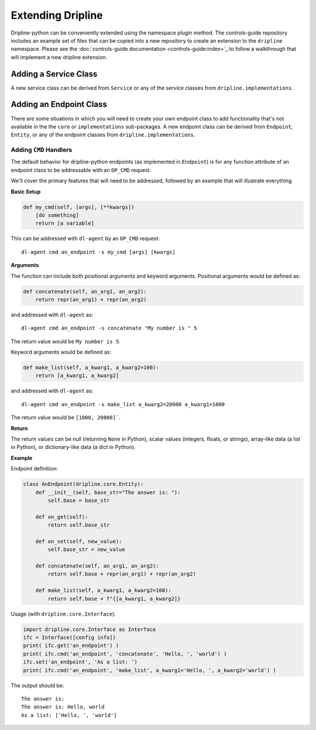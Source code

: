 ==================
Extending Dripline
==================

Dripline-python can be conveniently extended using the namespace plugin method.  The controls-guide 
repository includes an example set of files that can be copied into a new repository to create 
an extension to the ``dripline`` namespace.  Please see the 
:doc:`controls-guide documentation <controls-guide:index>`_
to follow a walkthrough that will implement a new dripline extension.

Adding a Service Class
======================

A new service class can be derived from ``Service`` or any of the service classes from ``dripline.implementations``.

Adding an Endpoint Class
========================

There are some situations in which you will need to create your own endpoint class to add functionality that's not 
available in the the ``core`` or ``implementations`` sub-packages.  A new endpoint class can be derived from 
``Endpoint``, ``Entity``, or any of the endpoint classes from ``dripline.implementations``.

Adding ``CMD`` Handlers
~~~~~~~~~~~~~~~~~~~~~~~

The default behavior for dripline-python endpoints (as implemented in ``Endpoint``) is for any function attribute 
of an endpoint class to be addressable with an ``OP_CMD`` request.

We'll cover the primary features that will need to be addressed, followed by an example that 
will illustrate everything.

**Basic Setup**

.. code-block:: python

    def my_cmd(self, [args], [**kwargs])
        [do something]
        return [a variable]

This can be addressed with ``dl-agent`` by an ``OP_CMD`` request::

    dl-agent cmd an_endpoint -s my_cmd [args] [kwargs]

**Arguments**

The function can include both positional arguments and keyword arguments.  Positional arguments 
would be defined as:

.. code-block:: python

    def concatenate(self, an_arg1, an_arg2):
        return repr(an_arg1) + repr(an_arg2)

and addressed with ``dl-agent`` as::

    dl-agent cmd an_endpoint -s concatenate "My number is " 5

The return value would be ``My number is 5``.

Keyword arguments would be defined as:

.. code-block:: python

    def make_list(self, a_kwarg1, a_kwarg2=100):
        return [a_kwarg1, a_kwarg2]

and addressed with ``dl-agent`` as::

    dl-agent cmd an_endpoint -s make_list a_kwarg2=20000 a_kwarg1=1000 

The return value would be ``[1000, 20000]```.

**Return**

The return values can be null (returning ``None`` in Python), scalar values (integers, floats, or strings), 
array-like data (a list in Python), or dictionary-like data (a dict in Python).

**Example**

Endpoint definition:

.. code-block:: python

    class AnEndpoint(dripline.core.Entity):
        def __init__(self, base_str="The answer is: "):
            self.base = base_str

        def on_get(self):
            return self.base_str

        def on_set(self, new_value):
            self.base_str = new_value

        def concatenate(self, an_arg1, an_arg2):
            return self.base + repr(an_arg1) + repr(an_arg2)

        def make_list(self, a_kwarg1, a_kwarg2=100):
            return self.base + f"{[a_kwarg1, a_kwarg2]}
   
Usage (with ``dripline.core.Interface``):

.. code-block:: python

    import dripline.core.Interface as Interface
    ifc = Interface([config info])
    print( ifc.get('an_endpoint') )
    print( ifc.cmd('an_endpoint', 'concatenate', 'Hello, ', 'world') )
    ifc.set('an_endpoint', 'As a list: ')
    print( ifc.cmd('an_endpoint', 'make_list', a_kwarg1='Hello, ', a_kwarg2='world') )

The output should be::

    The answer is:
    The answer is: Hello, world
    As a list: ['Hello, ', 'world']
